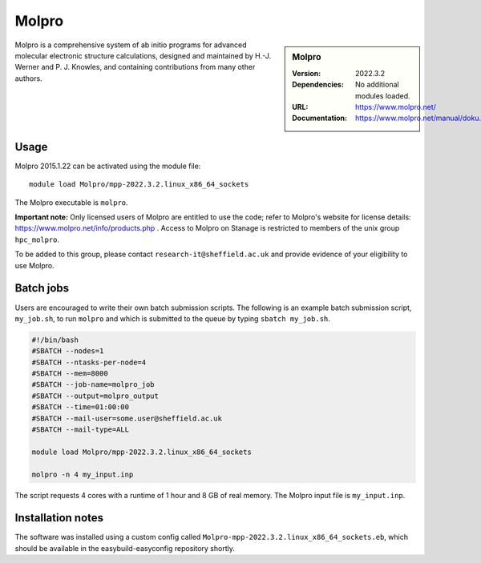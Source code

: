 .. _molpro:

Molpro
======

.. sidebar:: Molpro

   :Version: 2022.3.2
   :Dependencies: No additional modules loaded.
   :URL: https://www.molpro.net/
   :Documentation: https://www.molpro.net/manual/doku.php


Molpro is a comprehensive system of ab initio programs for advanced molecular electronic structure calculations, designed and maintained by H.-J. Werner and P. J. Knowles, and containing contributions from many other authors.


Usage
-----

Molpro 2015.1.22 can be activated using the module file::

    module load Molpro/mpp-2022.3.2.linux_x86_64_sockets

The Molpro executable is ``molpro``.

**Important note:** Only licensed users of Molpro are entitled to use the code; refer to Molpro's website for license details: https://www.molpro.net/info/products.php . Access to Molpro on Stanage is restricted to members of the unix group ``hpc_molpro``.

To be added to this group, please contact ``research-it@sheffield.ac.uk`` and provide evidence of your eligibility to use Molpro.


Batch jobs
----------

Users are encouraged to write their own batch submission scripts. The following is an example batch submission script, ``my_job.sh``, to run ``molpro`` and which is submitted to the queue by typing ``sbatch my_job.sh``. 

.. code-block:: bash
    
    #!/bin/bash
    #SBATCH --nodes=1
    #SBATCH --ntasks-per-node=4
    #SBATCH --mem=8000
    #SBATCH --job-name=molpro_job
    #SBATCH --output=molpro_output
    #SBATCH --time=01:00:00
    #SBATCH --mail-user=some.user@sheffield.ac.uk
    #SBATCH --mail-type=ALL

    module load Molpro/mpp-2022.3.2.linux_x86_64_sockets

    molpro -n 4 my_input.inp

The script requests 4 cores with a runtime of 1 hour and 8 GB of real memory. The Molpro input file is ``my_input.inp``.


Installation notes
------------------

The software was installed using a custom config called ``Molpro-mpp-2022.3.2.linux_x86_64_sockets.eb``, which should be available in the easybuild-easyconfig repository shortly.
